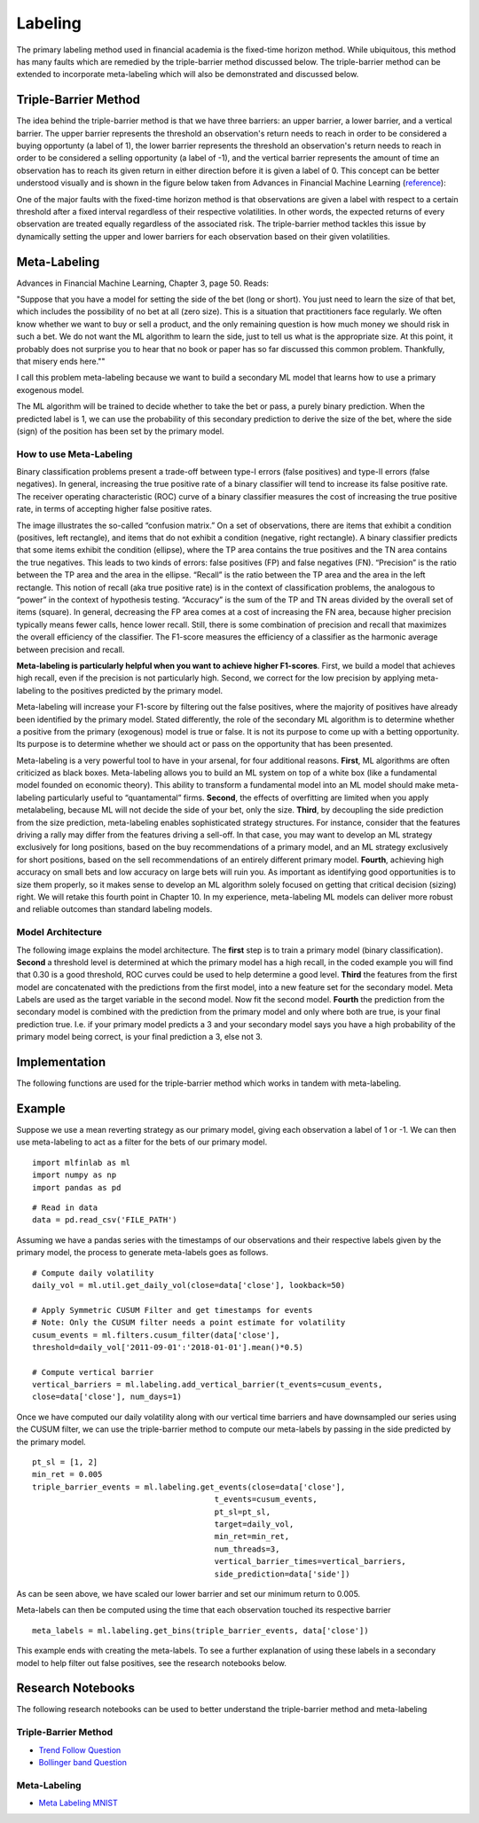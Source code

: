 .. _implementations-labeling:

========
Labeling
========

The primary labeling method used in financial academia is the fixed-time horizon method. While ubiquitous, this method has many faults which are remedied by the triple-barrier method discussed below. The triple-barrier method can be extended to incorporate meta-labeling which will also be demonstrated and discussed below.

Triple-Barrier Method
=====================

The idea behind the triple-barrier method is that we have three barriers: an upper barrier, a lower barrier, and a vertical barrier. The upper barrier represents the threshold an observation's return needs to reach in order to be considered a buying opportunty (a label of 1), the lower barrier represents the threshold an observation's return needs to reach in order to be considered a selling opportunity (a label of -1), and the vertical barrier represents the amount of time an observation has to reach its given return in either direction before it is given a label of 0. This concept can be better understood visually and is shown in the figure below taken from Advances in Financial Machine Learning (`reference`_):

.. image:: labeling_images/triple_barrier.png
   :scale: 100 %
   :align: center

One of the major faults with the fixed-time horizon method is that observations are given a label with respect to a certain threshold after a fixed interval regardless of their respective volatilities. In other words, the expected returns of every observation are treated equally regardless of the associated risk. The triple-barrier method tackles this issue by dynamically setting the upper and lower barriers for each observation based on their given volatilities.

.. _reference: https://www.wiley.com/en-us/Advances+in+Financial+Machine+Learning-p-9781119482086

Meta-Labeling
=============

Advances in Financial Machine Learning, Chapter 3, page 50. Reads:

"Suppose that you have a model for setting the side of the bet (long or short). You just need to learn the size of that bet, which includes the possibility of no bet at all (zero size). This is a situation that practitioners face regularly. We often know whether we want to buy or sell a product, and the only remaining question is how much money we should risk in such a bet. We do not want the ML algorithm to learn the side, just to tell us what is the appropriate size. At this point, it probably does not surprise you to hear that no book or paper has so far discussed this common problem. Thankfully, that misery ends here.""

I call this problem meta-labeling because we want to build a secondary ML model that learns how to use a primary exogenous model.

The ML algorithm will be trained to decide whether to take the bet or pass, a purely binary prediction. When the predicted label is 1, we can use the probability of this secondary prediction to derive the size of the bet, where the side (sign) of the position has been set by the primary model.

How to use Meta-Labeling
~~~~~~~~~~~~~~~~~~~~~~~~

Binary classification problems present a trade-off between type-I errors (false positives) and type-II errors (false negatives). In general, increasing the true positive rate of a binary classifier will tend to increase its false positive rate. The receiver operating characteristic (ROC) curve of a binary classifier measures the cost of increasing the true positive rate, in terms of accepting higher false positive rates.

.. image:: labeling_images/confusion_matrix.png
   :scale: 40 %
   :align: center


The image illustrates the so-called “confusion matrix.” On a set of observations, there are items that exhibit a condition (positives, left rectangle), and items that do not exhibit a condition (negative, right rectangle). A binary classifier predicts that some items exhibit the condition (ellipse), where the TP area contains the true positives and the TN area contains the true negatives. This leads to two kinds of errors: false positives (FP) and false negatives (FN). “Precision” is the ratio between the TP area and the area in the ellipse. “Recall” is the ratio between the TP area and the area in the left rectangle. This notion of recall (aka true positive rate) is in the context of classification problems, the analogous to “power” in the context of hypothesis testing. “Accuracy” is the sum of the TP and TN areas divided by the overall set of items (square). In general, decreasing the FP area comes at a cost of increasing the FN area, because higher precision typically means fewer calls, hence lower recall. Still, there is some combination of precision and recall that maximizes the overall efficiency of the classifier. The F1-score measures the efficiency of a classifier as the harmonic average between precision and recall.

**Meta-labeling is particularly helpful when you want to achieve higher F1-scores**. First, we build a model that achieves high recall, even if the precision is not particularly high. Second, we correct for the low precision by applying meta-labeling to the positives predicted by the primary model.

Meta-labeling will increase your F1-score by filtering out the false positives, where the majority of positives have already been identified by the primary model. Stated differently, the role of the secondary ML algorithm is to determine whether a positive from the primary (exogenous) model is true or false. It is not its purpose to come up with a betting opportunity. Its purpose is to determine whether we should act or pass on the opportunity that has been presented.

Meta-labeling is a very powerful tool to have in your arsenal, for four additional reasons. **First**, ML algorithms are often criticized as black boxes. Meta-labeling allows you to build an ML system on top of a white box (like a fundamental model founded on economic theory). This ability to transform a fundamental model into an ML model should make meta-labeling particularly useful to “quantamental” firms. **Second**, the effects of overfitting are limited when you apply metalabeling, because ML will not decide the side of your bet, only the size. **Third**, by decoupling the side prediction from the size prediction, meta-labeling enables sophisticated strategy structures. For instance, consider that the features driving a rally may differ from the features driving a sell-off. In that case, you may want to develop an ML strategy exclusively for long positions, based on the buy recommendations of a primary model, and an ML strategy exclusively for short positions, based on the sell recommendations of an entirely different primary model. **Fourth**, achieving high accuracy on small bets and low accuracy on large bets will ruin you. As important as identifying good opportunities is to size them properly, so it makes sense to develop an ML algorithm solely focused on getting that critical decision (sizing) right. We will retake this fourth point in Chapter 10. In my experience, meta-labeling ML models can deliver more robust and reliable outcomes than standard labeling models.

Model Architecture
~~~~~~~~~~~~~~~~~~

The following image explains the model architecture. The **first** step is to train a primary model (binary classification). **Second** a threshold level is determined at which the primary model has a high recall, in the coded example you will find that 0.30 is a good threshold, ROC curves could be used to help determine a good level. **Third** the features from the first model are concatenated with the predictions from the first model, into a new feature set for the secondary model. Meta Labels are used as the target variable in the second model. Now fit the second model. **Fourth** the prediction from the secondary model is combined with the prediction from the primary model and only where both are true, is your final prediction true. I.e. if your primary model predicts a 3 and your secondary model says you have a high probability of the primary model being correct, is your final prediction a 3, else not 3.

.. image:: labeling_images/meta_labeling_architecture.png
   :scale: 70 %
   :align: center


Implementation
==============

The following functions are used for the triple-barrier method which works in tandem with meta-labeling.


.. function:: get_daily_vol(close, lookback=100)

    Snippet 3.1 computes the daily volatility
    at intraday estimation points, applying a span of lookback days to an exponentially weighted moving
    standard deviation.

    See the pandas documentation for details on the pandas.Series.ewm function.

    Note: This function is used to compute dynamic thresholds for profit taking and stop loss limits.

    :param close: Closing prices
    :param lookback: lookback period to compute volatility
    :return: series of daily volatility value


.. function:: add_vertical_barrier(t_events, close, num_days=0, num_hours=0, num_minutes=0, num_seconds=0)

    Snippet 3.4 page 49, Adding a Vertical Barrier

    For each index in t_events, it finds the timestamp of the next price bar at or immediately after
    a number of days num_days. This vertical barrier can be passed as an optional argument t1 in get_events.

    This function creates a series that has all the timestamps of when the vertical barrier would be reached.

    :param t_events: (series) series of events (symmetric CUSUM filter)
    :param close: (series) close prices
    :param num_days: (int) number of days to add for vertical barrier
    :param num_hours: (int) number of hours to add for vertical barrier
    :param num_minutes: (int) number of minutes to add for vertical barrier
    :param num_seconds: (int) number of seconds to add for vertical barrier
    :return: (series) timestamps of vertical barriers


.. function:: get_events(close, t_events, pt_sl, target, min_ret, num_threads, vertical_barrier_times=False, side_prediction=None)

    Snippet 3.6 page 50, Getting the Time of the First Touch, with Meta Labels

    This function is orchestrator to meta-label the data, in conjunction with the Triple Barrier Method.

    :param close: (series) Close prices

    :param t_events: (series) of t_events. These are timestamps that will seed every triple barrier. 
    	These are the timestamps selected by the sampling procedures discussed in Chapter 2, Section 2.5. Eg: CUSUM Filter

    :param pt_sl: (2 element array) element 0, indicates the profit taking level; element 1 is stop loss level. A non-negative float that sets the width of the two barriers. 
    	A 0 value means that the respective horizontal barrier (profit taking and/or stop loss) will be disabled.

    :param target: (series) of values that are used (in conjunction with pt_sl) to determine the width of the barrier. In this program this is daily volatility series.

    :param min_ret: (float) The minimum target return required for running a triple barrier search.

    :param num_threads: (int) The number of threads concurrently used by the function.

    :param vertical_barrier_times: (series) A pandas series with the timestamps of the vertical barriers. We pass a False when we want to disable vertical barriers.

    :param side_prediction: (series) Side of the bet (long/short) as decided by the primary model


    :return: (data frame) of events
            events.index is event's starttime

            events['t1'] is event's endtime

            events['trgt'] is event's target

            events['side'] (optional) implies the algo's position side


.. function:: get_bins(triple_barrier_events, close)

    Snippet 3.7, page 51, Labeling for Side & Size with Meta Labels

    Compute event's outcome (including side information, if provided).
    events is a DataFrame where:

    Now the possible values for labels in out['bin'] are {0,1}, as opposed to whether to take the bet or pass,
    a purely binary prediction. When the predicted label the previous feasible values {−1,0,1}.
    The ML algorithm will be trained to decide is 1, we can use the probability of this secondary prediction
    to derive the size of the bet, where the side (sign) of the position has been set by the primary model.

    :param triple_barrier_events: (data frame)

        events.index is event's starttime

	events['t1'] is event's endtime

	events['trgt'] is event's target

	events['side'] (optional) implies the algo's position side

	Case 1: ('side' not in events): bin in (-1,1) <-label by price action

	Case 2: ('side' in events): bin in (0,1) <-label by pnl (meta-labeling)

    :param close: (series) close prices
    :return: (data frame) of meta-labeled events

.. function:: drop_labels(events, min_pct=.05)

    Snippet 3.8 page 54
    This function recursively eliminates rare observations.

    :param events: (data frame) events
    :param min_pct: (float) a fraction used to decide if the observation occurs less than that fraction
    :return: (data frame) of event

Example
=======

Suppose we use a mean reverting strategy as our primary model, giving each observation a label of 1 or -1.
We can then use meta-labeling to act as a filter for the bets of our primary model.

::

	import mlfinlab as ml
	import numpy as np
	import pandas as pd

::

	# Read in data
	data = pd.read_csv('FILE_PATH')

Assuming we have a pandas series with the timestamps of our observations and their respective labels given by the primary model, the process to generate meta-labels goes as follows.

::

	# Compute daily volatility
	daily_vol = ml.util.get_daily_vol(close=data['close'], lookback=50)

	# Apply Symmetric CUSUM Filter and get timestamps for events
	# Note: Only the CUSUM filter needs a point estimate for volatility
	cusum_events = ml.filters.cusum_filter(data['close'],
        threshold=daily_vol['2011-09-01':'2018-01-01'].mean()*0.5)

	# Compute vertical barrier
	vertical_barriers = ml.labeling.add_vertical_barrier(t_events=cusum_events,
        close=data['close'], num_days=1)

Once we have computed our daily volatility along with our vertical time barriers and have downsampled our series using the CUSUM filter, we can use the triple-barrier method to compute our meta-labels by passing in the side predicted by the primary model.

::

	pt_sl = [1, 2]
	min_ret = 0.005
	triple_barrier_events = ml.labeling.get_events(close=data['close'],
                                               t_events=cusum_events,
                                               pt_sl=pt_sl,
                                               target=daily_vol,
                                               min_ret=min_ret,
                                               num_threads=3,
                                               vertical_barrier_times=vertical_barriers,
                                               side_prediction=data['side'])

As can be seen above, we have scaled our lower barrier and set our minimum return to 0.005.

Meta-labels can then be computed using the time that each observation touched its respective barrier

::

	meta_labels = ml.labeling.get_bins(triple_barrier_events, data['close'])

This example ends with creating the meta-labels. To see a further explanation of using these labels in a secondary model to help filter out false positives, see the research notebooks below.

Research Notebooks
==================

The following research notebooks can be used to better understand the triple-barrier method and meta-labeling

Triple-Barrier Method
~~~~~~~~~~~~~~~~~~~~~

* `Trend Follow Question`_
* `Bollinger band Question`_

.. _Trend Follow Question: https://github.com/hudson-and-thames/research/blob/master/Chapter3/2019-03-06_JJ_Trend-Follow-Question.ipynb
.. _Bollinger Band Question: https://github.com/hudson-and-thames/research/blob/master/Chapter3/2019-03-09_AS_BBand-Question.ipynb

Meta-Labeling
~~~~~~~~~~~~~~

* `Meta Labeling MNIST`_

.. _Meta Labeling MNIST: https://github.com/hudson-and-thames/research/blob/master/Chapter3/2019-03-06_JJ_Meta-Labels-MNIST.ipynb









